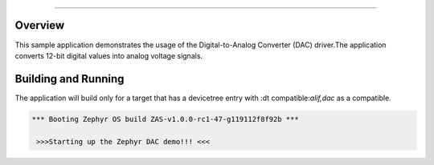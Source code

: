 .. zephyr:code-sample:: DAC
		name: Digital-to-Analog Converter (DAC)

###########

Overview
********
This sample application demonstrates the usage of the Digital-to-Analog Converter (DAC)
driver.The application converts 12-bit digital values into analog voltage signals.

Building and Running
********************

The application will build only for a target that has a devicetree entry with
:dt compatible:`alif,dac` as a compatible.

.. code-block:: console

    *** Booting Zephyr OS build ZAS-v1.0.0-rc1-47-g119112f8f92b ***

     >>>Starting up the Zephyr DAC demo!!! <<<

